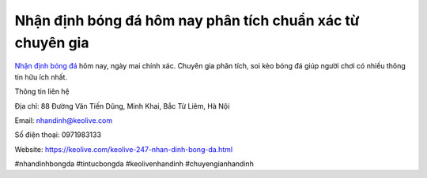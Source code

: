 Nhận định bóng đá hôm nay phân tích chuẩn xác từ chuyên gia
===================================

`Nhận định bóng đá <https://keolive.com/keolive-247-nhan-dinh-bong-da.html>`_ hôm nay, ngày mai chính xác. Chuyên gia phân tích, soi kèo bóng đá giúp người chơi có nhiều thông tin hữu ích nhất.

Thông tin liên hệ

Địa chỉ: 88 Đường Văn Tiến Dũng, Minh Khai, Bắc Từ Liêm, Hà Nội

Email: nhandinh@keolive.com

Số điện thoại: 0971983133

Website: https://keolive.com/keolive-247-nhan-dinh-bong-da.html 

#nhandinhbongda #tintucbongda #keolivenhandinh #chuyengianhandinh
